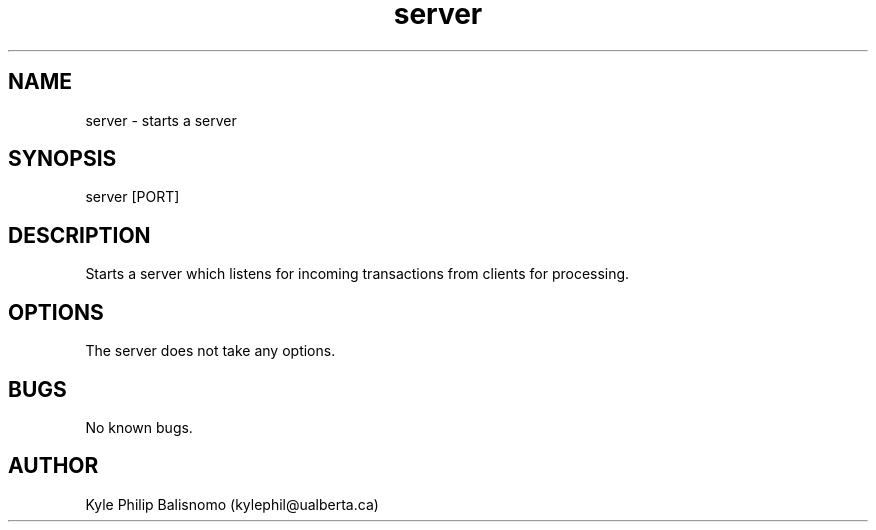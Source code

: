 .\" Manpage for server.
.TH server 1 "31 March 2020" "1.0" "server man page"
.SH NAME
server - starts a server
.SH SYNOPSIS
server [PORT]
.SH DESCRIPTION
Starts a server which listens for incoming transactions from clients for processing.
.SH OPTIONS
The server does not take any options.
.SH BUGS
No known bugs.
.SH AUTHOR
Kyle Philip Balisnomo (kylephil@ualberta.ca)